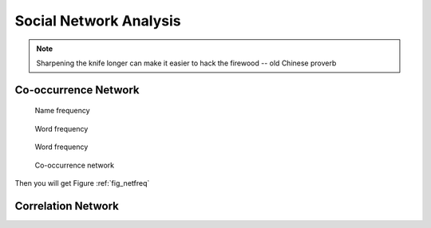 
.. _socialnetwork:

========================
Social Network Analysis
========================

.. note::

   Sharpening the knife longer can make it easier to hack the firewood -- old Chinese proverb


Co-occurrence Network
+++++++++++++++++++++


  .. _fig_namefreq:
  .. figure:: images/name_freq.png
    :align: center

    Name frequency

  .. _fig_wordfreq_ze:
  .. figure:: images/freq_word_ze.png
    :align: center

    Word frequency

  .. _fig_wordfreq:
  .. figure:: images/word_freq.png
    :align: center

    Word frequency

  .. _fig_netfreq:
  .. figure:: images/netfreq.png
    :align: center

    Co-occurrence network


Then you will get Figure :ref:`fig_netfreq`


Correlation Network
+++++++++++++++++++



.. _Spark vs. Hadoop MapReduce: https://www.xplenty.com/blog/2014/11/apache-spark-vs-hadoop-mapreduce/

.. _Vipin Tyagi: https://www.quora.com/profile/Vipin-Tyagi-9
.. _Yassine Alouini: https://www.quora.com/profile/Yassine-Alouini



